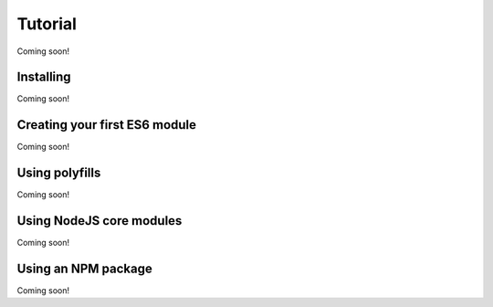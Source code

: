 Tutorial
========

Coming soon!

Installing
----------

Coming soon!

Creating your first ES6 module
------------------------------

Coming soon!

Using polyfills
---------------

Coming soon!

Using NodeJS core modules
-------------------------

Coming soon!

Using an NPM package
--------------------

Coming soon!
